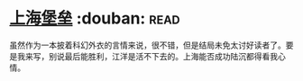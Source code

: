 * [[https://book.douban.com/subject/3268399/][上海堡垒]]    :douban::read:
虽然作为一本披着科幻外衣的言情来说，很不错，但是结局未免太讨好读者了。要是我来写，别说最后能胜利，江洋是活不下去的。上海能否成功陆沉都得看我心情。
